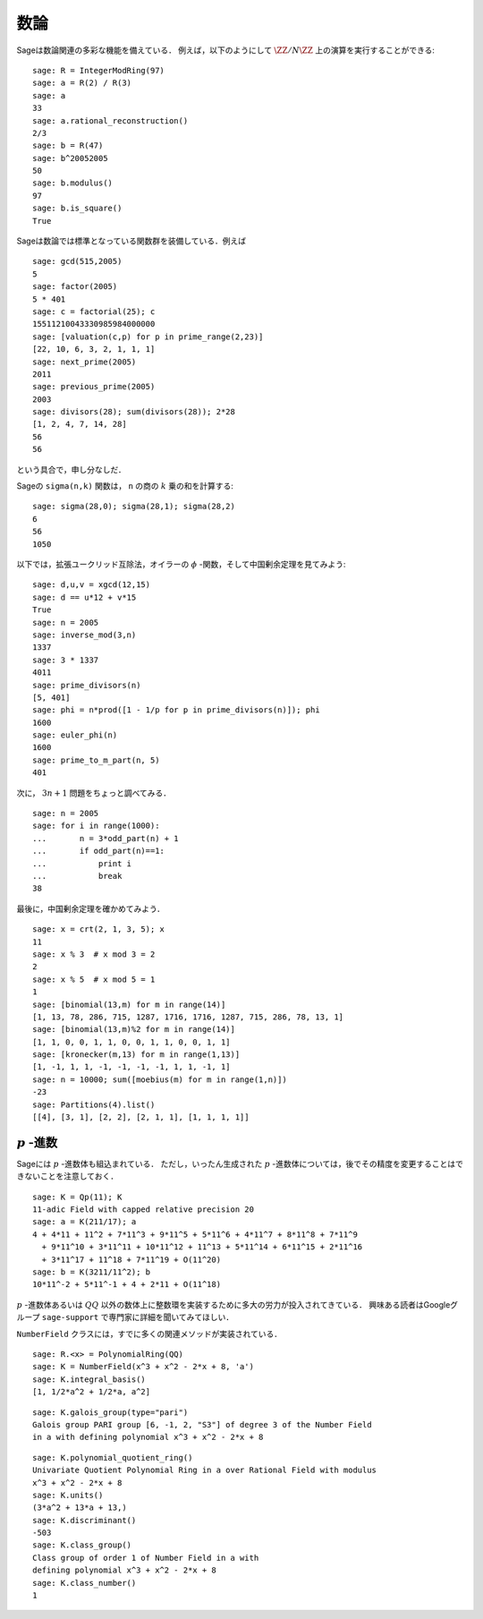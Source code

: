 .. Number Theory

数論
=============

Sageは数論関連の多彩な機能を備えている．
例えば，以下のようにして :math:`\ZZ/N\ZZ` 上の演算を実行することができる:

::

    sage: R = IntegerModRing(97)
    sage: a = R(2) / R(3)
    sage: a
    33
    sage: a.rational_reconstruction()
    2/3
    sage: b = R(47)
    sage: b^20052005
    50
    sage: b.modulus()
    97
    sage: b.is_square()
    True

Sageは数論では標準となっている関数群を装備している．例えば


::

    sage: gcd(515,2005)
    5
    sage: factor(2005)
    5 * 401
    sage: c = factorial(25); c
    15511210043330985984000000
    sage: [valuation(c,p) for p in prime_range(2,23)]
    [22, 10, 6, 3, 2, 1, 1, 1]
    sage: next_prime(2005)
    2011
    sage: previous_prime(2005)
    2003
    sage: divisors(28); sum(divisors(28)); 2*28
    [1, 2, 4, 7, 14, 28]
    56
    56

という具合で，申し分なしだ．


Sageの ``sigma(n,k)`` 関数は， ``n`` の商の :math:`k` 乗の和を計算する:

::

    sage: sigma(28,0); sigma(28,1); sigma(28,2)
    6
    56
    1050

以下では，拡張ユークリッド互除法，オイラーの :math:`\phi` -関数，そして中国剰余定理を見てみよう:


::

    sage: d,u,v = xgcd(12,15)
    sage: d == u*12 + v*15
    True
    sage: n = 2005
    sage: inverse_mod(3,n)
    1337
    sage: 3 * 1337
    4011
    sage: prime_divisors(n)
    [5, 401]
    sage: phi = n*prod([1 - 1/p for p in prime_divisors(n)]); phi
    1600
    sage: euler_phi(n)
    1600
    sage: prime_to_m_part(n, 5)
    401

次に， :math:`3n+1` 問題をちょっと調べてみる．

::

    sage: n = 2005
    sage: for i in range(1000):
    ...       n = 3*odd_part(n) + 1
    ...       if odd_part(n)==1:
    ...           print i
    ...           break
    38

最後に，中国剰余定理を確かめてみよう．


::

    sage: x = crt(2, 1, 3, 5); x
    11
    sage: x % 3  # x mod 3 = 2
    2
    sage: x % 5  # x mod 5 = 1
    1
    sage: [binomial(13,m) for m in range(14)]
    [1, 13, 78, 286, 715, 1287, 1716, 1716, 1287, 715, 286, 78, 13, 1]
    sage: [binomial(13,m)%2 for m in range(14)]
    [1, 1, 0, 0, 1, 1, 0, 0, 1, 1, 0, 0, 1, 1]
    sage: [kronecker(m,13) for m in range(1,13)]
    [1, -1, 1, 1, -1, -1, -1, -1, 1, 1, -1, 1]
    sage: n = 10000; sum([moebius(m) for m in range(1,n)])
    -23
    sage: Partitions(4).list()
    [[4], [3, 1], [2, 2], [2, 1, 1], [1, 1, 1, 1]]



:math:`p` \-進数
------------------------

Sageには :math:`p` \-進数体も組込まれている．
ただし，いったん生成された :math:`p` \-進数体については，後でその精度を変更することはできないことを注意しておく．


::

    sage: K = Qp(11); K
    11-adic Field with capped relative precision 20
    sage: a = K(211/17); a
    4 + 4*11 + 11^2 + 7*11^3 + 9*11^5 + 5*11^6 + 4*11^7 + 8*11^8 + 7*11^9
      + 9*11^10 + 3*11^11 + 10*11^12 + 11^13 + 5*11^14 + 6*11^15 + 2*11^16
      + 3*11^17 + 11^18 + 7*11^19 + O(11^20)
    sage: b = K(3211/11^2); b
    10*11^-2 + 5*11^-1 + 4 + 2*11 + O(11^18)

:math:`p` \-進数体あるいは :math:`QQ` 以外の数体上に整数環を実装するために多大の労力が投入されてきている．
興味ある読者はGoogleグループ ``sage-support`` で専門家に詳細を聞いてみてほしい．


``NumberField`` クラスには，すでに多くの関連メソッドが実装されている．


::

    sage: R.<x> = PolynomialRing(QQ)
    sage: K = NumberField(x^3 + x^2 - 2*x + 8, 'a')
    sage: K.integral_basis()
    [1, 1/2*a^2 + 1/2*a, a^2]

.. link

::

    sage: K.galois_group(type="pari")
    Galois group PARI group [6, -1, 2, "S3"] of degree 3 of the Number Field
    in a with defining polynomial x^3 + x^2 - 2*x + 8

.. link

::

    sage: K.polynomial_quotient_ring()
    Univariate Quotient Polynomial Ring in a over Rational Field with modulus
    x^3 + x^2 - 2*x + 8
    sage: K.units()
    (3*a^2 + 13*a + 13,)
    sage: K.discriminant()
    -503
    sage: K.class_group()
    Class group of order 1 of Number Field in a with
    defining polynomial x^3 + x^2 - 2*x + 8
    sage: K.class_number()
    1
